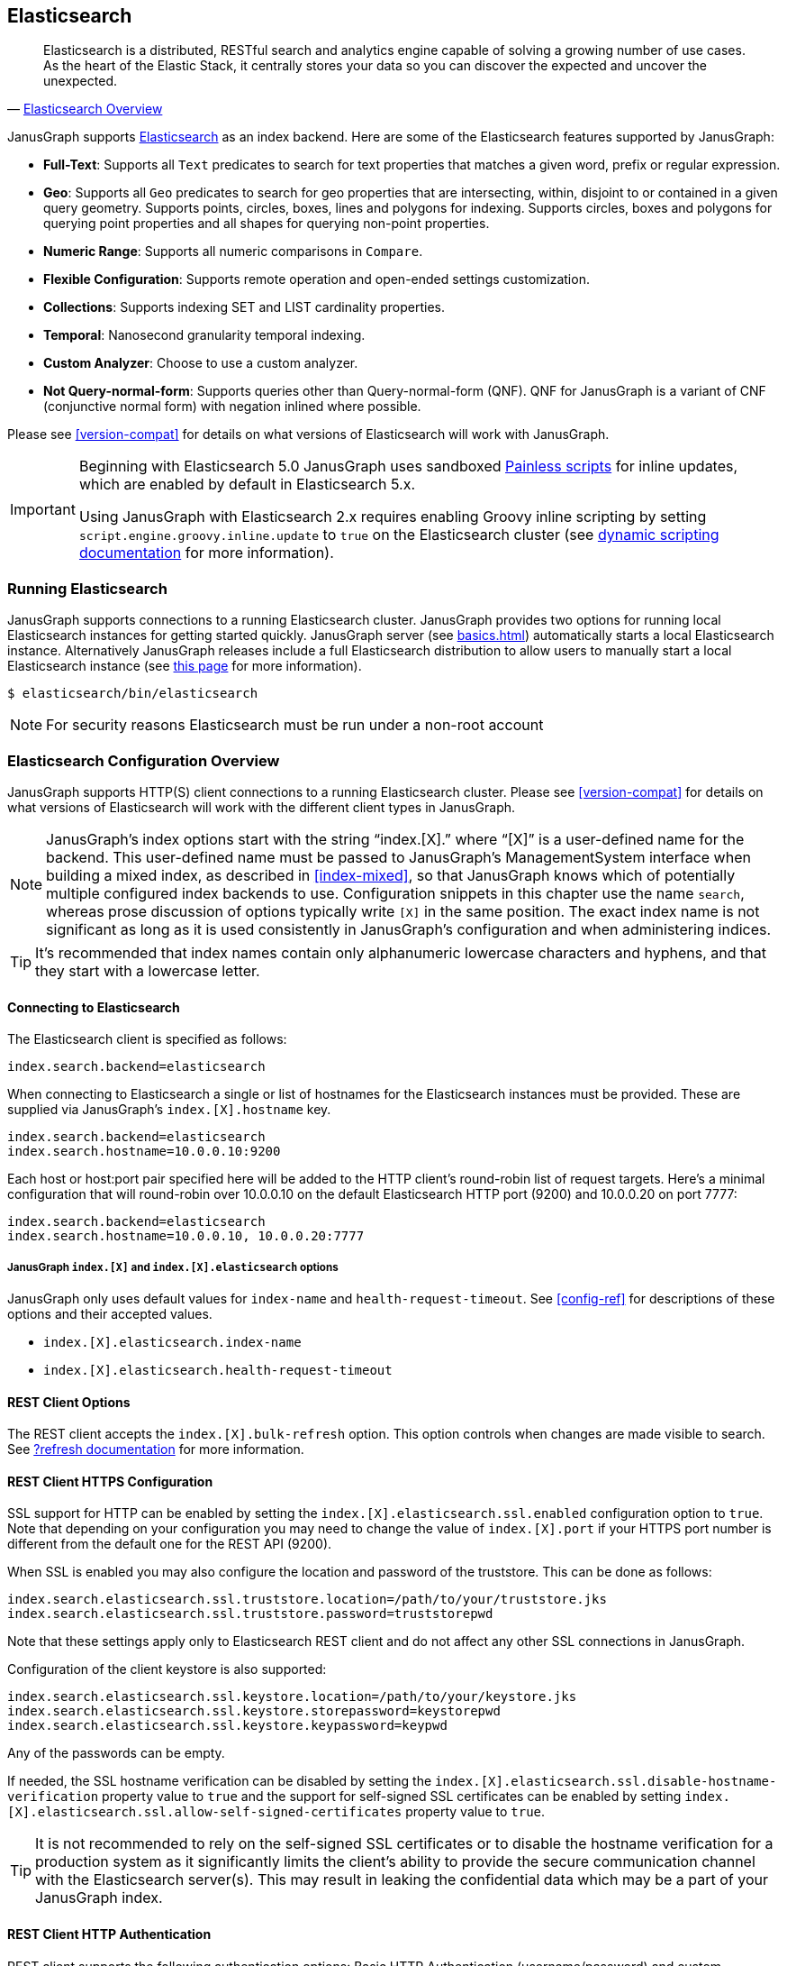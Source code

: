 [[elasticsearch]]
== Elasticsearch

[quote, 'https://www.elastic.co/products/elasticsearch/[Elasticsearch Overview]']
Elasticsearch is a distributed, RESTful search and analytics engine capable of solving a growing number of use cases. As the heart of the Elastic Stack, it centrally stores your data so you can discover the expected and uncover the unexpected. 

JanusGraph supports https://www.elastic.co/[Elasticsearch] as an index backend. Here are some of the Elasticsearch features supported by JanusGraph:

* *Full-Text*: Supports all `Text` predicates to search for text properties that matches a given word, prefix or regular expression.
* *Geo*: Supports all `Geo` predicates to search for geo properties that are intersecting, within, disjoint to or contained in a given query geometry. Supports points, circles, boxes, lines and polygons for indexing. Supports circles, boxes and polygons for querying point properties and all shapes for querying non-point properties.
* *Numeric Range*: Supports all numeric comparisons in `Compare`.
* *Flexible Configuration*: Supports remote operation and open-ended settings customization.
* *Collections*: Supports indexing SET and LIST cardinality properties.
* *Temporal*: Nanosecond granularity temporal indexing.
* *Custom Analyzer*: Choose to use a custom analyzer.
* *Not Query-normal-form*: Supports queries other than Query-normal-form (QNF). QNF for JanusGraph is a variant of CNF (conjunctive normal form) with negation inlined where possible.

Please see <<version-compat>> for details on what versions of Elasticsearch will work with JanusGraph.

[IMPORTANT]
===============================
Beginning with Elasticsearch 5.0 JanusGraph uses sandboxed https://www.elastic.co/guide/en/elasticsearch/reference/master/modules-scripting-painless.html[Painless scripts] for inline updates, which are enabled by default in Elasticsearch 5.x.

Using JanusGraph with Elasticsearch 2.x requires enabling Groovy inline scripting by setting `script.engine.groovy.inline.update` to `true` on the Elasticsearch cluster (see https://www.elastic.co/guide/en/elasticsearch/reference/2.3/modules-scripting.html#enable-dynamic-scripting[dynamic scripting documentation] for more information).
===============================

=== Running Elasticsearch

JanusGraph supports connections to a running Elasticsearch cluster. JanusGraph provides two options for running local Elasticsearch instances for getting started quickly. JanusGraph server (see <<basics#server-getting-started>>) automatically starts a local Elasticsearch instance. Alternatively JanusGraph releases include a full Elasticsearch distribution to allow users to manually start a local Elasticsearch instance (see https://www.elastic.co/guide/en/elasticsearch/guide/current/running-elasticsearch.html[this page] for more information).

[source,bourne]
----
$ elasticsearch/bin/elasticsearch
----

[NOTE]
For security reasons Elasticsearch must be run under a non-root account

=== Elasticsearch Configuration Overview

JanusGraph supports HTTP(S) client connections to a running Elasticsearch cluster. Please see <<version-compat>> for details on what versions of Elasticsearch will work with the different client types in JanusGraph.

[NOTE]
JanusGraph's index options start with the string "`index.[X].`" where "`[X]`" is a user-defined name for the backend. This user-defined name must be passed to JanusGraph's ManagementSystem interface when building a mixed index, as described in <<index-mixed>>, so that JanusGraph knows which of potentially multiple configured index backends to use. Configuration snippets in this chapter use the name `search`, whereas prose discussion of options typically write `[X]` in the same position. The exact index name is not significant as long as it is used consistently in JanusGraph's configuration and when administering indices.

[TIP]
It's recommended that index names contain only alphanumeric lowercase characters and hyphens, and that they start with a lowercase letter.

==== Connecting to Elasticsearch

The Elasticsearch client is specified as follows:

[source, properties]
----
index.search.backend=elasticsearch
----


When connecting to Elasticsearch a single or list of hostnames for the Elasticsearch instances must be provided. These are supplied via JanusGraph's `index.[X].hostname` key.

[source, properties]
----
index.search.backend=elasticsearch
index.search.hostname=10.0.0.10:9200
----

Each host or host:port pair specified here will be added to the HTTP client's round-robin list of request targets. Here's a minimal configuration that will round-robin over 10.0.0.10 on the default Elasticsearch HTTP port (9200) and 10.0.0.20 on port 7777:

[source, properties]
----
index.search.backend=elasticsearch
index.search.hostname=10.0.0.10, 10.0.0.20:7777
----

===== JanusGraph `index.[X]` and `index.[X].elasticsearch` options

JanusGraph only uses default values for `index-name` and `health-request-timeout`. See <<config-ref>> for descriptions of these options and their accepted values.

* `index.[X].elasticsearch.index-name`
* `index.[X].elasticsearch.health-request-timeout`

[[es-cfg-rest-opts]]
==== REST Client Options

The REST client accepts the `index.[X].bulk-refresh` option. This option controls when changes are made visible to search. See https://www.elastic.co/guide/en/elasticsearch/reference/current/docs-refresh.html[?refresh documentation] for more information.

==== REST Client HTTPS Configuration

SSL support for HTTP can be enabled by setting the `index.[X].elasticsearch.ssl.enabled` configuration option to `true`. Note that depending on your configuration you may need to change the value of `index.[X].port` if your HTTPS port number is different from the default one for the REST API (9200).

When SSL is enabled you may also configure the location and password of the truststore. This can be done as follows:

[source, properties]
----
index.search.elasticsearch.ssl.truststore.location=/path/to/your/truststore.jks
index.search.elasticsearch.ssl.truststore.password=truststorepwd
----

Note that these settings apply only to Elasticsearch REST client and do not affect any other SSL connections in JanusGraph.

Configuration of the client keystore is also supported:

[source, properties]
----
index.search.elasticsearch.ssl.keystore.location=/path/to/your/keystore.jks
index.search.elasticsearch.ssl.keystore.storepassword=keystorepwd
index.search.elasticsearch.ssl.keystore.keypassword=keypwd
----

Any of the passwords can be empty.

If needed, the SSL hostname verification can be disabled by setting the `index.[X].elasticsearch.ssl.disable-hostname-verification` property value to `true` and the support for self-signed SSL certificates can be enabled by setting `index.[X].elasticsearch.ssl.allow-self-signed-certificates` property value to `true`.

[TIP]
It is not recommended to rely on the self-signed SSL certificates or to disable the hostname verification for a production system as it significantly limits the client's ability to provide the secure communication channel with the Elasticsearch server(s). This may result in leaking the confidential data which may be a part of your JanusGraph index.

==== REST Client HTTP Authentication

REST client supports the following authentication options: Basic HTTP Authentication (username/password) and custom authentication based on the user-provided implementation.

These authentication methods are independent from SSL client authentication described above.

===== REST Client Basic HTTP Authentication

Basic HTTP Authentication is available regardless of the state of SSL support.  Optionally, an authentication realm can be specified via `index.[X].elasticsearch.http.auth.basic.realm` property.


[source, properties]
----
index.search.elasticsearch.http.auth.type=basic
index.search.elasticsearch.http.auth.basic.username=httpuser
index.search.elasticsearch.http.auth.basic.password=httppassword
----

[TIP]
It is highly recommended to use SSL (e.g. setting `index.[X].elasticsearch.ssl.enabled` to `true`) when using this option as the credentials can be intercepted when sent over an unencrypted connection!

===== REST Client Custom HTTP Authentication

Additional authentication methods can be implemented by providing your own implementation. The custom authenticator is configured as follows:

[source, properties]
----
index.search.elasticsearch.http.auth.custom.authenticator-class=fully.qualified.class.Name
index.search.elasticsearch.elasticsearch.http.auth.custom.authenticator-args=arg1,arg2,...
----

Argument list is optional and can be empty.

The class specified there has to implement the `org.janusgraph.diskstorage.es.rest.util.RestClientAuthenticator` interface or extend `org.janusgraph.diskstorage.es.rest.util.RestClientAuthenticatorBase` convenience class. The implementation gets access to HTTP client configuration and can customize the client as needed. Refer to <<javadoc>> for more information.

For example, the following code snippet implements an authenticator allowing the
Elasticsearch REST client to authenticate and get authorized against AWS IAM:

[source,java]
----
import java.io.IOException;
import java.time.LocalDateTime;
import java.time.ZoneOffset;

import org.apache.http.HttpRequestInterceptor;
import org.apache.http.impl.nio.client.HttpAsyncClientBuilder;
import org.janusgraph.diskstorage.es.rest.util.RestClientAuthenticatorBase;

import com.amazonaws.auth.DefaultAWSCredentialsProviderChain;
import com.amazonaws.regions.DefaultAwsRegionProviderChain;
import com.google.common.base.Supplier;

import vc.inreach.aws.request.AWSSigner;
import vc.inreach.aws.request.AWSSigningRequestInterceptor;

/**
 * <p>
 * Elasticsearch REST HTTP(S) client callback implementing AWS request signing.
 * </p>
 * <p>
 * The signer is based on AWS SDK default provider chain, allowing multiple options for providing
 * the caller credentials. See {@link DefaultAWSCredentialsProviderChain} documentation for the details.
 * </p>
 */
public class AWSV4AuthHttpClientConfigCallback extends RestClientAuthenticatorBase {

    private static final String AWS_SERVICE_NAME = "es";
    private HttpRequestInterceptor awsSigningInterceptor;

    public AWSV4AuthHttpClientConfigCallback(final String[] args) {
        // does not require any configuration
    }

    @Override
    public void init() throws IOException {
        DefaultAWSCredentialsProviderChain awsCredentialsProvider = new DefaultAWSCredentialsProviderChain();
        final Supplier<LocalDateTime> clock = () -> LocalDateTime.now(ZoneOffset.UTC);

        // using default region provider chain
        // (http://docs.aws.amazon.com/sdk-for-java/v2/developer-guide/java-dg-region-selection.html)
        DefaultAwsRegionProviderChain regionProviderChain = new DefaultAwsRegionProviderChain();
        final String awsRegion = regionProviderChain.getRegion();

        final AWSSigner awsSigner = new AWSSigner(awsCredentialsProvider, awsRegion, AWS_SERVICE_NAME, clock);
        this.awsSigningInterceptor = new AWSSigningRequestInterceptor(awsSigner);
    }

    @Override
    public HttpAsyncClientBuilder customizeHttpClient(HttpAsyncClientBuilder httpClientBuilder) {
        return httpClientBuilder.addInterceptorLast(awsSigningInterceptor);/
    }
}

----

This custom authenticator does not use any constructor arguments.



==== Ingest Pipelines
If using Elasticsearch 5.0 or higher, a different ingest pipelines can be set for each mixed index.
Ingest pipeline can be use to pre-process documents before indexing. A pipeline is composed by a series of processors. Each processor transforms the document in some way.
For example https://www.elastic.co/guide/en/elasticsearch/reference/current/date-processor.html[date processor] can extract a date from a text to a date field. So you can query this date with JanusGraph without it being physically in the primary storage.

* `index.[X].elasticsearch.ingest-pipeline.[mixedIndexName] = pipeline_id`

See https://www.elastic.co/guide/en/elasticsearch/reference/current/ingest.html[ingest documentation] for more information about ingest pipelines and https://www.elastic.co/guide/en/elasticsearch/reference/current/ingest-processors.html[processors documentation] for more information about ingest processors.

=== Secure Elasticsearch

Elasticsearch does not perform authentication or authorization. A client that can connect to Elasticsearch is trusted by Elasticsearch. When Elasticsearch runs on an unsecured or public network, particularly the Internet, it should be deployed with some type of external security. This is generally done with a combination of firewalling, tunneling of Elasticsearch's ports or by using Elasticsearch extensions such as https://www.elastic.co/guide/en/x-pack/current/index.html[X-Pack]. Elasticsearch has two client-facing ports to consider:

* The HTTP REST API, usually on port 9200
* The native "transport" protocol, usually on port 9300

A client uses either one protocol/port or the other, but not both simultaneously. Securing the HTTP protocol port is generally done with a combination of firewalling and a reverse proxy with SSL encryption and HTTP authentication. There are a couple of ways to approach security on the native "transport" protocol port:

In addition to that, some hosted Elasticsearch services offer other methods of authentication and authorization. For example, AWS Elasticsearch Service requires the use of HTTPS and offers an option for using IAM-based access control. For that the requests sent to this service must be signed. This can be achieved by using a custom authenticator (see above).

Tunnel Elasticsearch's native "transport" protocol:: This approach can be implemented with SSL/TLS tunneling (for instance via https://www.stunnel.org/index.html[stunnel]), a VPN, or SSH port forwarding. SSL/TLS tunnels require non-trivial setup and monitoring: one or both ends of the tunnel need a certificate, and the stunnel processes need to be configured and running continuously. The setup for most secure VPNs is likewise non-trivial. Some Elasticsearch service providers handle server-side tunnel management and provide a custom Elasticsearch `transport.type` to simplify the client setup.
Add a firewall rule that allows only trusted clients to connect on Elasticsearch's native protocol port:: This is typically done at the host firewall level. Easy to configure, but very weak security by itself.

[[es-cfg-index-create]]
=== Index Creation Options

JanusGraph supports customization of the index settings it uses when creating its Elasticsearch index. It allows setting arbitrary key-value pairs on the `settings` object in the https://www.elastic.co/guide/en/elasticsearch/reference/current/indices-create-index.html[Elasticsearch `create index` request] issued by JanusGraph. Here is a non-exhaustive sample of Elasticsearch index settings that can be customized using this mechanism:

* `index.number_of_replicas`
* `index.number_of_shards`
* `index.refresh_interval`

Settings customized through this mechanism are only applied when JanusGraph attempts to create its index in Elasticsearch. If JanusGraph finds that its index already exists, then it does not attempt to recreate it, and these settings have no effect.

==== Embedding Elasticsearch index creation settings with `create.ext`

JanusGraph iterates over all properties prefixed with `index.[X].elasticsearch.create.ext.`, where `[X]` is an index name such as `search`. It strips the prefix from each property key. The remainder of the stripped key will be interpreted as an Elasticsearch index creation setting. The value associated with the key is not modified. The stripped key and unmodified value are passed as part of the `settings` object in the Elasticsearch create index request that JanusGraph issues when bootstrapping on Elasticsearch. This allows embedding arbitrary index creation settings settings in JanusGraph's properties. Here's an example configuration fragment that customizes three Elasticsearch index settings using the `create.ext` config mechanism:

[source, properties]
----
index.search.backend=elasticsearch
index.search.elasticsearch.create.ext.number_of_shards=15
index.search.elasticsearch.create.ext.number_of_replicas=3
index.search.elasticsearch.create.ext.shard.check_on_startup=true
----

The configuration fragment listed above takes advantage of Elasticsearch's assumption, implemented server-side, that unqualified `create index` setting keys have an `index.` prefix. It's also possible to spell out the index prefix explicitly. Here's a JanusGraph config file functionally equivalent to the one listed above, except that the `index.` prefix before the index creation settings is explicit:

[source, properties]
----
index.search.backend=elasticsearch
index.search.elasticsearch.create.ext.index.number_of_shards=15
index.search.elasticsearch.create.ext.index.number_of_replicas=3
index.search.elasticsearch.create.ext.index.shard.check_on_startup=false
----

[TIP]
The `create.ext` mechanism for specifying index creation settings is compatible with JanusGraph's Elasticsearch configuration.

=== Troubleshooting

==== Connection Issues to remote Elasticsearch cluster

Check that the Elasticsearch cluster nodes are reachable on the HTTP protocol port from the JanusGraph nodes. Check the node listen port by examining the Elasticsearch node configuration logs or using a general diagnostic utility like `netstat`. Check the JanusGraph configuration.

=== Optimizing Elasticsearch

==== Write Optimization

For <<bulk-loading, bulk loading>> or other write-intense applications, consider increasing Elasticsearch's refresh interval. Refer to https://www.elastic.co/guide/en/elasticsearch/reference/current/tune-for-indexing-speed.html[this discussion] on how to increase the refresh interval and its impact on write performance. Note, that a higher refresh interval means that it takes a longer time for graph mutations to be available in the index.

For additional suggestions on how to increase write performance in Elasticsearch with detailed instructions, please read http://blog.bugsense.com/post/35580279634/indexing-bigdata-with-elasticsearch[this blog post].

==== Further Reading

* Please refer to the https://www.elastic.co[Elasticsearch homepage] and available documentation for more information on Elasticsearch and how to setup an Elasticsearch cluster.
